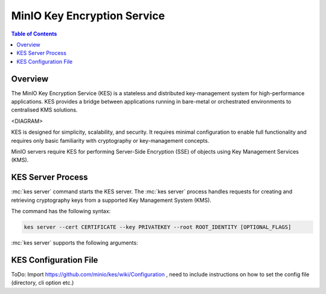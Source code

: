 .. _minio-kes:

============================
MinIO Key Encryption Service
============================

.. default-domain:: minio

.. contents:: Table of Contents
   :local:
   :depth: 2

Overview
--------

The MinIO Key Encryption Service (KES) is a stateless and distributed
key-management system for high-performance applications. KES provides
a bridge between applications running in bare-metal or orchestrated
environments to centralised KMS solutions. 

<DIAGRAM>

KES is designed for simplicity, scalability, and security. It requires 
minimal configuration to enable full functionality and requires only
basic familiarity with cryptography or key-management concepts.

MinIO servers require KES for performing Server-Side Encryption (SSE) of objects
using Key Management Services (KMS). 

KES Server Process
------------------

.. mc:: kes server

:mc:`kes server` command starts the KES server. The :mc:`kes server` process
handles requests for creating and retrieving cryptography keys from a supported
Key Management System (KMS). 

The command has the following syntax:

.. code-block:: shell
   :class: copyable

   kes server --cert CERTIFICATE --key PRIVATEKEY --root ROOT_IDENTITY [OPTIONAL_FLAGS]

:mc:`kes server` supports the following arguments:

.. mc-cmd:: cert
   :option:

   The location of the public certificate ``.crt`` to use for
   enabling :abbr:`TLS (Transport Layer Encryption)`.

.. mc-cmd:: config
   :option:

   The path to the KES configuration file. See :ref:`minio-kes-config` for
   more information on the configuration file format and contents.

.. mc-cmd:: key
   :option:

   The location of the private key ``.key`` to use for enabling
   :abbr:`TLS (Transport Layer Encryption`). 

.. mc-cmd:: root
   :option:

   ToDo: Description

.. mc-cmd:: port
   :option:

   The port on which the :mc:`kes server` listens.

   Defaults to ``7373``. 

.. _minio-kes-config:

KES Configuration File
----------------------

ToDo: Import https://github.com/minio/kes/wiki/Configuration , need to
include instructions on how to set the config file (directory, cli option etc.)